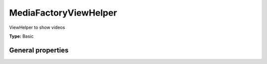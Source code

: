MediaFactoryViewHelper
---------------------------

ViewHelper to show videos

**Type:** Basic


General properties
^^^^^^^^^^^^^^^^^^^^^^^

.. t3-field-list-table::
 :header-rows: 1

 - :Name: Name:
   :Type: Type:
   :Description: Description:
   :Default value: Default value:

 - :Name:
         \* classes
   :Type:
         string
   :Description:
         list of classes which are used to render the media object
   :Default value:
         

 - :Name:
         \* element
   :Type:
         Tx\_News\_Domain\_Model\_Media
   :Description:
         Current media object
   :Default value:
         

 - :Name:
         \* height
   :Type:
         integer
   :Description:
         height
   :Default value:
         

 - :Name:
         \* width
   :Type:
         integer
   :Description:
         width
   :Default value:

